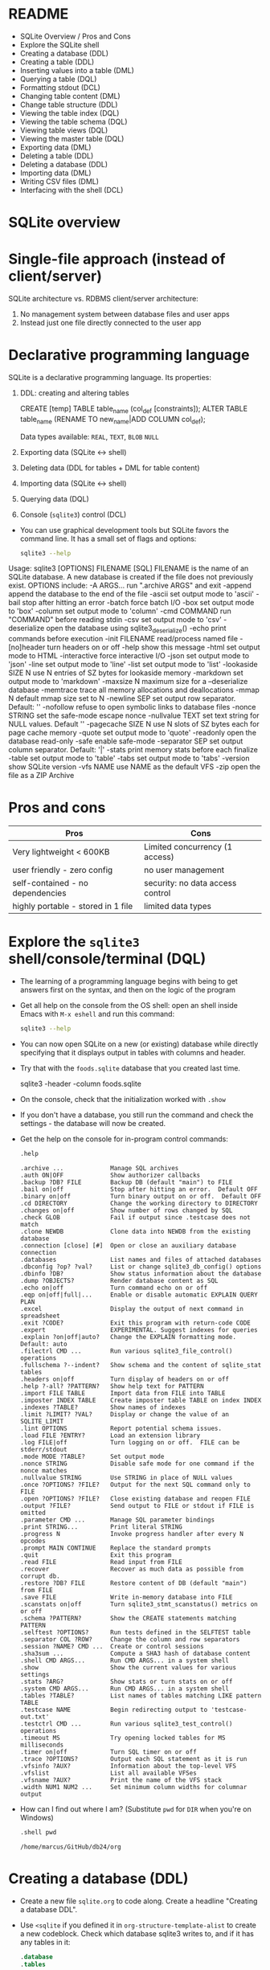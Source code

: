 #+STARTUP: hideblocks overview indent :
#+OPTIONS: toc:nil num:nil ^:nil:
#+PROPERTY: header-args:sqlite :results output
* README

- SQLite Overview / Pros and Cons
- Explore the SQLite shell
- Creating a database (DDL)
- Creating a table (DDL)
- Inserting values into a table (DML)
- Querying a table (DQL)
- Formatting stdout (DCL)
- Changing table content (DML)
- Change table structure (DDL)
- Viewing the table index (DQL)
- Viewing the table schema (DQL)
- Viewing table views (DQL)
- Viewing the master table (DQL)
- Exporting data (DML)
- Deleting a table (DDL)
- Deleting a database (DDL)
- Importing data (DML)
- Writing CSV files (DML)
- Interfacing with the shell (DCL)

* SQLite overview
#+attr_html: :width 400px:
[[../img/sqlite_intro.png]]

* Single-file approach (instead of client/server)

SQLite architecture vs. RDBMS client/server architecture:
1. No management system between database files and user apps
2. Instead just one file directly connected to the user app

* Declarative programming language

SQLite is a declarative programming language. Its properties:
1. DDL: creating and altering tables
   #+begin_example sqlite
   CREATE [temp] TABLE table_name (col_def [constraints]);
   ALTER TABLE table_name (RENAME TO new_name|ADD COLUMN col_def);
   #+end_example
   Data types available: =REAL=, =TEXT=, =BLOB= =NULL=
2. Exporting data (SQLite <-> shell)
3. Deleting data (DDL for tables + DML for table content)
4. Importing data (SQLite <-> shell)
5. Querying data (DQL)
6. Console (~sqlite3~) control (DCL)

- You can use graphical development tools but SQLite favors the
  command line. It has a small set of flags and options:
  #+begin_src bash
    sqlite3 --help
  #+end_src
  #+begin_example sh
Usage: sqlite3 [OPTIONS] FILENAME [SQL]
FILENAME is the name of an SQLite database. A new database is created
if the file does not previously exist.
OPTIONS include:
   -A ARGS...           run ".archive ARGS" and exit
   -append              append the database to the end of the file
   -ascii               set output mode to 'ascii'
   -bail                stop after hitting an error
   -batch               force batch I/O
   -box                 set output mode to 'box'
   -column              set output mode to 'column'
   -cmd COMMAND         run "COMMAND" before reading stdin
   -csv                 set output mode to 'csv'
   -deserialize         open the database using sqlite3_deserialize()
   -echo                print commands before execution
   -init FILENAME       read/process named file
   -[no]header          turn headers on or off
   -help                show this message
   -html                set output mode to HTML
   -interactive         force interactive I/O
   -json                set output mode to 'json'
   -line                set output mode to 'line'
   -list                set output mode to 'list'
   -lookaside SIZE N    use N entries of SZ bytes for lookaside memory
   -markdown            set output mode to 'markdown'
   -maxsize N           maximum size for a --deserialize database
   -memtrace            trace all memory allocations and deallocations
   -mmap N              default mmap size set to N
   -newline SEP         set output row separator. Default: '\n'
   -nofollow            refuse to open symbolic links to database files
   -nonce STRING        set the safe-mode escape nonce
   -nullvalue TEXT      set text string for NULL values. Default ''
   -pagecache SIZE N    use N slots of SZ bytes each for page cache memory
   -quote               set output mode to 'quote'
   -readonly            open the database read-only
   -safe                enable safe-mode
   -separator SEP       set output column separator. Default: '|'
   -stats               print memory stats before each finalize
   -table               set output mode to 'table'
   -tabs                set output mode to 'tabs'
   -version             show SQLite version
   -vfs NAME            use NAME as the default VFS
   -zip                 open the file as a ZIP Archive
  #+end_example

* Pros and cons

| Pros                               | Cons                             |
|------------------------------------+----------------------------------|
| Very lightweight < 600KB           | Limited concurrency (1 access)   |
| user friendly - zero config        | no user management               |
| self-contained - no dependencies   | security: no data access control |
| highly portable - stored in 1 file | limited data types               |

* Explore the =sqlite3= shell/console/terminal (DQL)

- The learning of a programming language begins with being to get
  answers first on the syntax, and then on the logic of the program

- Get all help on the console from the OS shell: open an shell inside
  Emacs with ~M-x eshell~ and run this command:
  #+begin_src bash
    sqlite3 --help
  #+end_src

- You can now open SQLite on a new (or existing) database while
  directly specifying that it displays output in tables with columns
  and header.

- Try that with the ~foods.sqlite~ database that you created last time.
  #+begin_example bash
    sqlite3 -header -column foods.sqlite
  #+end_example

- On the console, check that the initialization worked with ~.show~

- If you don't have a database, you still run the command and check
  the settings - the database will now be created.

- Get the help on the console for in-program control commands:
  #+begin_src sqlite :db test.db :header :column :results output 
     .help
  #+end_src

  #+RESULTS:
  #+begin_example
  .archive ...             Manage SQL archives
  .auth ON|OFF             Show authorizer callbacks
  .backup ?DB? FILE        Backup DB (default "main") to FILE
  .bail on|off             Stop after hitting an error.  Default OFF
  .binary on|off           Turn binary output on or off.  Default OFF
  .cd DIRECTORY            Change the working directory to DIRECTORY
  .changes on|off          Show number of rows changed by SQL
  .check GLOB              Fail if output since .testcase does not match
  .clone NEWDB             Clone data into NEWDB from the existing database
  .connection [close] [#]  Open or close an auxiliary database connection
  .databases               List names and files of attached databases
  .dbconfig ?op? ?val?     List or change sqlite3_db_config() options
  .dbinfo ?DB?             Show status information about the database
  .dump ?OBJECTS?          Render database content as SQL
  .echo on|off             Turn command echo on or off
  .eqp on|off|full|...     Enable or disable automatic EXPLAIN QUERY PLAN
  .excel                   Display the output of next command in spreadsheet
  .exit ?CODE?             Exit this program with return-code CODE
  .expert                  EXPERIMENTAL. Suggest indexes for queries
  .explain ?on|off|auto?   Change the EXPLAIN formatting mode.  Default: auto
  .filectrl CMD ...        Run various sqlite3_file_control() operations
  .fullschema ?--indent?   Show schema and the content of sqlite_stat tables
  .headers on|off          Turn display of headers on or off
  .help ?-all? ?PATTERN?   Show help text for PATTERN
  .import FILE TABLE       Import data from FILE into TABLE
  .imposter INDEX TABLE    Create imposter table TABLE on index INDEX
  .indexes ?TABLE?         Show names of indexes
  .limit ?LIMIT? ?VAL?     Display or change the value of an SQLITE_LIMIT
  .lint OPTIONS            Report potential schema issues.
  .load FILE ?ENTRY?       Load an extension library
  .log FILE|off            Turn logging on or off.  FILE can be stderr/stdout
  .mode MODE ?TABLE?       Set output mode
  .nonce STRING            Disable safe mode for one command if the nonce matches
  .nullvalue STRING        Use STRING in place of NULL values
  .once ?OPTIONS? ?FILE?   Output for the next SQL command only to FILE
  .open ?OPTIONS? ?FILE?   Close existing database and reopen FILE
  .output ?FILE?           Send output to FILE or stdout if FILE is omitted
  .parameter CMD ...       Manage SQL parameter bindings
  .print STRING...         Print literal STRING
  .progress N              Invoke progress handler after every N opcodes
  .prompt MAIN CONTINUE    Replace the standard prompts
  .quit                    Exit this program
  .read FILE               Read input from FILE
  .recover                 Recover as much data as possible from corrupt db.
  .restore ?DB? FILE       Restore content of DB (default "main") from FILE
  .save FILE               Write in-memory database into FILE
  .scanstats on|off        Turn sqlite3_stmt_scanstatus() metrics on or off
  .schema ?PATTERN?        Show the CREATE statements matching PATTERN
  .selftest ?OPTIONS?      Run tests defined in the SELFTEST table
  .separator COL ?ROW?     Change the column and row separators
  .session ?NAME? CMD ...  Create or control sessions
  .sha3sum ...             Compute a SHA3 hash of database content
  .shell CMD ARGS...       Run CMD ARGS... in a system shell
  .show                    Show the current values for various settings
  .stats ?ARG?             Show stats or turn stats on or off
  .system CMD ARGS...      Run CMD ARGS... in a system shell
  .tables ?TABLE?          List names of tables matching LIKE pattern TABLE
  .testcase NAME           Begin redirecting output to 'testcase-out.txt'
  .testctrl CMD ...        Run various sqlite3_test_control() operations
  .timeout MS              Try opening locked tables for MS milliseconds
  .timer on|off            Turn SQL timer on or off
  .trace ?OPTIONS?         Output each SQL statement as it is run
  .vfsinfo ?AUX?           Information about the top-level VFS
  .vfslist                 List all available VFSes
  .vfsname ?AUX?           Print the name of the VFS stack
  .width NUM1 NUM2 ...     Set minimum column widths for columnar output
  #+end_example

- How can I find out where I am? (Substitute ~pwd~ for ~DIR~ when you're
  on Windows)
  #+begin_src sqlite :db test.db :header :column :results output 
    .shell pwd  
  #+end_src

  #+RESULTS:
  : /home/marcus/GitHub/db24/org

* Creating a database (DDL)

- Create a new file ~sqlite.org~ to code along. Create a headline
  "Creating a database DDL".
 
- Use ~<sqlite~ if you defined it in ~org-structure-template-alist~ to
  create a new codeblock. Check which database sqlite3 writes to, and
  if it has any tables in it:
  #+begin_src sqlite :db test.db
    .database
    .tables
  #+end_src

  #+RESULTS:
  : main: /home/marcus/GitHub/db24/org/test.db r/w

* Creating a table with =CREATE TABLE= (DDL)

- The general structure of the command:
  #+begin_example
  CREATE [temp|temporary] TABLE table_name (col_def [constraints]);
  #+end_example

- ~temporary~ tables can be useful for querying but they disappear when
  the session ends - they are transient, not permanent.

- Let's create a simple table ~test~ with an ~INTEGER~ field ~id~ that is a
  ~PRIMARY KEY~, and a ~TEXT~ field called ~value~ - check that it was
  created:
  #+begin_src sqlite :db test.db
    CREATE TABLE test (id INTEGER PRIMARY KEY, value TEXT);
    .tables
  #+end_src

  #+RESULTS:
  : test

- There is a number of ~constraints~ to ensure data integrity.

* SQL Table Constraints

When creating a table in SQL, various constraints can be specified to
enforce data integrity and rules within the table. These constraints
are:

** PRIMARY KEY
- Ensures unique values across the table and cannot contain NULL
  values.
- Uniquely identifies each row in a table.
#+BEGIN_EXAMPLE sql
  CREATE TABLE example (
    id INT PRIMARY KEY,
    name TEXT
  );
#+END_EXAMPLE

- For a composite primary key:
#+BEGIN_EXAMPLE sql
  CREATE TABLE example (
  id1 INT,
  id2 INT,
  name TEXT,
  PRIMARY KEY (id1, id2)
  );
#+END_EXAMPLE

** FOREIGN KEY
- Establishes a relationship between the key columns of two tables.
- Ensures that the value in the child table matches one of the values
  in the parent table's primary key or a unique key.
#+BEGIN_EXAMPLE sql
  CREATE TABLE orders (
    order_id INT PRIMARY KEY,
    product_id INT,
    FOREIGN KEY (product_id) REFERENCES products(product_id)
  );
#+END_EXAMPLE

** UNIQUE
- Ensures that all values in a column are unique.
- Multiple rows can have NULL values unless the column is explicitly
  set to NOT NULL.
#+BEGIN_EXAMPLE sql
  CREATE TABLE example (
    id INT PRIMARY KEY,
    email TEXT UNIQUE
  );
#+END_EXAMPLE

** CHECK
- Specifies a condition that must be true for all rows in the table.
- Used to enforce domain integrity by limiting the values that can be
  stored in a column. 
#+BEGIN_SRC sql
  CREATE TABLE example (
    id INT PRIMARY KEY,
    age INT CHECK (age >= 18)
  );
#+END_SRC

** NOT NULL
- Ensures that a column cannot have a NULL value.
- Enforces that a column must always have a data value.
#+BEGIN_SRC sql
  CREATE TABLE example (
    id INT PRIMARY KEY,
    name TEXT NOT NULL
  );
#+END_SRC

** DEFAULT
- Assigns a default value to a column when no value is specified.
- If a row is inserted without a value for this column, the column
  will take the default value.
#+BEGIN_SRC sql
  CREATE TABLE example (
    id INT PRIMARY KEY,
    name TEXT,
    status TEXT DEFAULT 'active'
  );
#+END_SRC

These constraints play a crucial role in maintaining data integrity,
ensuring consistency, and enforcing database rules.

* Inserting values into a table with =INSERT= (DML)

- Enter three records in your table:
  #+begin_src sqlite :db test.db :results silent
    INSERT INTO test (value) VALUES ('Ms. Jane Robinson');
    INSERT INTO test (value) VALUES ('Mme. Carl Robinson');
    INSERT INTO test (value) VALUES ('Mr. Edward Jones');                      
  #+end_src

* Querying a table (DQL)

- We can look at the entire table (show ~header~ and use ~column~ mode):
  #+begin_src sqlite :db test.db :header :column
    SELECT * FROM test;
  #+end_src

  #+RESULTS:
  : id  value             
  : --  ------------------
  : 1   Ms. Jane Robinson 
  : 2   Mme. Carl Robinson
  : 3   Mr. Edward Jones  
  : 4   Ms. Jane Robinson 
  : 5   Mme. Carl Robinson
  : 6   Mr. Edward Jones  

- Notice that despite the code block header you can still change the
  options inside the code block:
  #+begin_src sqlite :db test.db :header :column
    .header off            
    SELECT * FROM test LIMIT 2;
  #+end_src

  #+RESULTS:
  : 1   Ms. Jane Robinson 
  : 2   Mme. Carl Robinson

- You notice that constraining ~id~ as ~PRIMARY KEY~ included ~AUTO
  INCREMENT~ - the value is automatically increased by one for each new
  row.

- If you used ~AUTO INCREMENT~, you can get the value of the last
  non-empty row with an SQL function:
  #+begin_src sqlite :db test.db :header :column
     SELECT LAST_INSERT_ROWID();
  #+end_src

  #+RESULTS:
  : LAST_INSERT_ROWID()
  : -------------------
  : 0                  


* Changing table content (DML)
* Change table structure (DDL)
* Viewing the table index (DQL)
* Viewing the table schema (DQL)
* Viewing table views (DQL)
* Viewing the master table (DQL)
* Exporting data (DML)
* Deleting a table (DDL)
* Deleting a database (DDL)
* Importing data (DML)
* Writing CSV files (DML)
* Interfacing with the shell (DCL)

